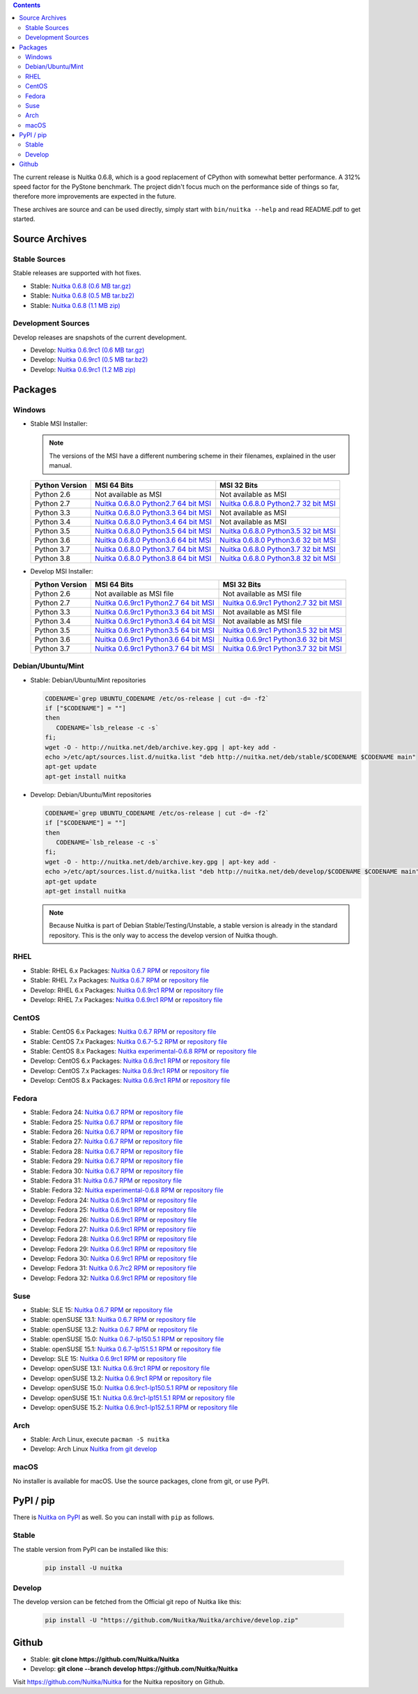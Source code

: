 .. date: 2010/08/18 07:25
.. title: Downloads
.. slug: download

.. contents::

The current release is Nuitka |NUITKA_STABLE_VERSION|, which is a good
replacement of CPython with somewhat better performance. A 312% speed factor
for the PyStone benchmark. The project didn't focus much on the performance
side of things so far, therefore more improvements are expected in the future.

These archives are source and can be used directly, simply start with
``bin/nuitka --help`` and read README.pdf to get started.

Source Archives
---------------

Stable Sources
~~~~~~~~~~~~~~

Stable releases are supported with hot fixes.

* Stable: |NUITKA_STABLE_TAR_GZ|
* Stable: |NUITKA_STABLE_TAR_BZ|
* Stable: |NUITKA_STABLE_ZIP|

Development Sources
~~~~~~~~~~~~~~~~~~~

Develop releases are snapshots of the current development.

* Develop: |NUITKA_UNSTABLE_TAR_GZ|
* Develop: |NUITKA_UNSTABLE_TAR_BZ|
* Develop: |NUITKA_UNSTABLE_ZIP|


Packages
--------

Windows
~~~~~~~

* |WINDOWS_LOGO| Stable MSI Installer:

  .. note::

      The versions of the MSI have a different numbering scheme in their
      filenames, explained in the user manual.

  .. table::

     ==============  =========================  ===========================
     Python Version         MSI 64 Bits                MSI 32 Bits
     ==============  =========================  ===========================
       Python 2.6    Not available as MSI       Not available as MSI
     --------------  -------------------------  ---------------------------
       Python 2.7    |NUITKA_STABLE_MSI_27_64|  |NUITKA_STABLE_MSI_27_32|
     --------------  -------------------------  ---------------------------
       Python 3.3    |NUITKA_STABLE_MSI_33_64|  Not available as MSI
     --------------  -------------------------  ---------------------------
       Python 3.4    |NUITKA_STABLE_MSI_34_64|  Not available as MSI
     --------------  -------------------------  ---------------------------
       Python 3.5    |NUITKA_STABLE_MSI_35_64|  |NUITKA_STABLE_MSI_35_32|
     --------------  -------------------------  ---------------------------
       Python 3.6    |NUITKA_STABLE_MSI_36_64|  |NUITKA_STABLE_MSI_36_32|
     --------------  -------------------------  ---------------------------
       Python 3.7    |NUITKA_STABLE_MSI_37_64|  |NUITKA_STABLE_MSI_37_32|
     --------------  -------------------------  ---------------------------
       Python 3.8    |NUITKA_STABLE_MSI_38_64|  |NUITKA_STABLE_MSI_38_32|
     ==============  =========================  ===========================


* |WINDOWS_LOGO| Develop MSI Installer:

  .. table::

     ==============  ===========================  ===========================
     Python Version  MSI 64 Bits                  MSI 32 Bits
     ==============  ===========================  ===========================
       Python 2.6    Not available as MSI file    Not available as MSI file
     --------------  ---------------------------  ---------------------------
       Python 2.7    |NUITKA_UNSTABLE_MSI_27_64|  |NUITKA_UNSTABLE_MSI_27_32|
     --------------  ---------------------------  ---------------------------
       Python 3.3    |NUITKA_UNSTABLE_MSI_33_64|  Not available as MSI file
     --------------  ---------------------------  ---------------------------
       Python 3.4    |NUITKA_UNSTABLE_MSI_34_64|  Not available as MSI file
     --------------  ---------------------------  ---------------------------
       Python 3.5    |NUITKA_UNSTABLE_MSI_35_64|  |NUITKA_UNSTABLE_MSI_35_32|
     --------------  ---------------------------  ---------------------------
       Python 3.6    |NUITKA_UNSTABLE_MSI_36_64|  |NUITKA_UNSTABLE_MSI_36_32|
     --------------  ---------------------------  ---------------------------
       Python 3.7    |NUITKA_UNSTABLE_MSI_37_64|  |NUITKA_UNSTABLE_MSI_37_32|
     ==============  ===========================  ===========================


Debian/Ubuntu/Mint
~~~~~~~~~~~~~~~~~~

* |DEBIAN_LOGO| |UBUNTU_LOGO| |MINT_LOGO| Stable: Debian/Ubuntu/Mint
  repositories

  .. code-block:: sh

     CODENAME=`grep UBUNTU_CODENAME /etc/os-release | cut -d= -f2`
     if ["$CODENAME"] = ""]
     then
        CODENAME=`lsb_release -c -s`
     fi;
     wget -O - http://nuitka.net/deb/archive.key.gpg | apt-key add -
     echo >/etc/apt/sources.list.d/nuitka.list "deb http://nuitka.net/deb/stable/$CODENAME $CODENAME main"
     apt-get update
     apt-get install nuitka

* |DEBIAN_LOGO| |UBUNTU_LOGO| |MINT_LOGO| Develop: Debian/Ubuntu/Mint
  repositories

  .. code-block:: sh

     CODENAME=`grep UBUNTU_CODENAME /etc/os-release | cut -d= -f2`
     if ["$CODENAME"] = ""]
     then
        CODENAME=`lsb_release -c -s`
     fi;
     wget -O - http://nuitka.net/deb/archive.key.gpg | apt-key add -
     echo >/etc/apt/sources.list.d/nuitka.list "deb http://nuitka.net/deb/develop/$CODENAME $CODENAME main"
     apt-get update
     apt-get install nuitka

  .. note::

     Because Nuitka is part of Debian Stable/Testing/Unstable, a stable version
     is already in the standard repository. This is the only way to access the
     develop version of Nuitka though.

RHEL
~~~~

* |RHEL_LOGO| Stable: RHEL 6.x Packages: |NUITKA_STABLE_RHEL6| or `repository
  file
  <http://download.opensuse.org/repositories/home:/kayhayen/RedHat_RHEL-6/home:kayhayen.repo>`__

* |RHEL_LOGO| Stable: RHEL 7.x Packages: |NUITKA_STABLE_RHEL7| or `repository
  file
  <http://download.opensuse.org/repositories/home:/kayhayen/RedHat_RHEL-7/home:kayhayen.repo>`__

* |RHEL_LOGO| Develop: RHEL 6.x Packages: |NUITKA_UNSTABLE_RHEL6| or
  `repository file
  <http://download.opensuse.org/repositories/home:/kayhayen/RedHat_RHEL-6/home:kayhayen.repo>`__

* |RHEL_LOGO| Develop: RHEL 7.x Packages: |NUITKA_UNSTABLE_RHEL7| or
  `repository file
  <http://download.opensuse.org/repositories/home:/kayhayen/RedHat_RHEL-7/home:kayhayen.repo>`__

CentOS
~~~~~~

* |CENTOS_LOGO| Stable: CentOS 6.x Packages: |NUITKA_STABLE_CENTOS6| or
  `repository file
  <http://download.opensuse.org/repositories/home:/kayhayen/CentOS_CentOS-6/home:kayhayen.repo>`__

* |CENTOS_LOGO| Stable: CentOS 7.x Packages: |NUITKA_STABLE_CENTOS7| or
  `repository file
  <http://download.opensuse.org/repositories/home:/kayhayen/CentOS_7/home:kayhayen.repo>`__

* |CENTOS_LOGO| Stable: CentOS 8.x Packages: |NUITKA_STABLE_CENTOS8| or
  `repository file
  <http://download.opensuse.org/repositories/home:/kayhayen/CentOS_8/home:kayhayen.repo>`__

* |CENTOS_LOGO| Develop: CentOS 6.x Packages: |NUITKA_UNSTABLE_CENTOS6| or
  `repository file
  <http://download.opensuse.org/repositories/home:/kayhayen/CentOS_CentOS-6/home:kayhayen.repo>`__

* |CENTOS_LOGO| Develop: CentOS 7.x Packages: |NUITKA_UNSTABLE_CENTOS7| or
  `repository file
  <http://download.opensuse.org/repositories/home:/kayhayen/CentOS_7/home:kayhayen.repo>`__

* |CENTOS_LOGO| Develop: CentOS 8.x Packages: |NUITKA_UNSTABLE_CENTOS8| or
  `repository file
  <http://download.opensuse.org/repositories/home:/kayhayen/CentOS_8/home:kayhayen.repo>`__


Fedora
~~~~~~

* |FEDORA_LOGO| Stable: Fedora 24: |NUITKA_STABLE_F24| or `repository file
  <http://download.opensuse.org/repositories/home:/kayhayen/Fedora_24/home:kayhayen.repo>`__

* |FEDORA_LOGO| Stable: Fedora 25: |NUITKA_STABLE_F25| or `repository file
  <http://download.opensuse.org/repositories/home:/kayhayen/Fedora_25/home:kayhayen.repo>`__

* |FEDORA_LOGO| Stable: Fedora 26: |NUITKA_STABLE_F26| or `repository file
  <http://download.opensuse.org/repositories/home:/kayhayen/Fedora_26/home:kayhayen.repo>`__

* |FEDORA_LOGO| Stable: Fedora 27: |NUITKA_STABLE_F27| or `repository file
  <http://download.opensuse.org/repositories/home:/kayhayen/Fedora_27/home:kayhayen.repo>`__

* |FEDORA_LOGO| Stable: Fedora 28: |NUITKA_STABLE_F28| or `repository file
  <http://download.opensuse.org/repositories/home:/kayhayen/Fedora_28/home:kayhayen.repo>`__

* |FEDORA_LOGO| Stable: Fedora 29: |NUITKA_STABLE_F29| or `repository file
  <http://download.opensuse.org/repositories/home:/kayhayen/Fedora_29/home:kayhayen.repo>`__

* |FEDORA_LOGO| Stable: Fedora 30: |NUITKA_STABLE_F30| or `repository file
  <http://download.opensuse.org/repositories/home:/kayhayen/Fedora_30/home:kayhayen.repo>`__

* |FEDORA_LOGO| Stable: Fedora 31: |NUITKA_STABLE_F31| or `repository file
  <http://download.opensuse.org/repositories/home:/kayhayen/Fedora_31/home:kayhayen.repo>`__

* |FEDORA_LOGO| Stable: Fedora 32: |NUITKA_STABLE_F32| or `repository file
  <http://download.opensuse.org/repositories/home:/kayhayen/Fedora_32/home:kayhayen.repo>`__

* |FEDORA_LOGO| Develop: Fedora 24: |NUITKA_UNSTABLE_F24| or `repository file
  <http://download.opensuse.org/repositories/home:/kayhayen/Fedora_24/home:kayhayen.repo>`__

* |FEDORA_LOGO| Develop: Fedora 25: |NUITKA_UNSTABLE_F25| or `repository file
  <http://download.opensuse.org/repositories/home:/kayhayen/Fedora_25/home:kayhayen.repo>`__

* |FEDORA_LOGO| Develop: Fedora 26: |NUITKA_UNSTABLE_F26| or `repository file
  <http://download.opensuse.org/repositories/home:/kayhayen/Fedora_26/home:kayhayen.repo>`__

* |FEDORA_LOGO| Develop: Fedora 27: |NUITKA_UNSTABLE_F27| or `repository file
  <http://download.opensuse.org/repositories/home:/kayhayen/Fedora_27/home:kayhayen.repo>`__

* |FEDORA_LOGO| Develop: Fedora 28: |NUITKA_UNSTABLE_F28| or `repository file
  <http://download.opensuse.org/repositories/home:/kayhayen/Fedora_28/home:kayhayen.repo>`__

* |FEDORA_LOGO| Develop: Fedora 29: |NUITKA_UNSTABLE_F29| or `repository file
  <http://download.opensuse.org/repositories/home:/kayhayen/Fedora_29/home:kayhayen.repo>`__

* |FEDORA_LOGO| Develop: Fedora 30: |NUITKA_UNSTABLE_F30| or `repository file
  <http://download.opensuse.org/repositories/home:/kayhayen/Fedora_30/home:kayhayen.repo>`__

* |FEDORA_LOGO| Develop: Fedora 31: |NUITKA_UNSTABLE_F31| or `repository file
  <http://download.opensuse.org/repositories/home:/kayhayen/Fedora_31/home:kayhayen.repo>`__

* |FEDORA_LOGO| Develop: Fedora 32: |NUITKA_UNSTABLE_F32| or `repository file
  <http://download.opensuse.org/repositories/home:/kayhayen/Fedora_32/home:kayhayen.repo>`__

Suse
~~~~

* |SLE_LOGO| Stable: SLE 15: |NUITKA_STABLE_SLE150| or `repository file
  <http://download.opensuse.org/repositories/home:/kayhayen/SLE_15/home:kayhayen.repo>`__

* |SUSE_LOGO| Stable: openSUSE 13.1: |NUITKA_STABLE_SUSE131| or `repository
  file
  <http://download.opensuse.org/repositories/home:/kayhayen/openSUSE_13.1/home:kayhayen.repo>`__

* |SUSE_LOGO| Stable: openSUSE 13.2: |NUITKA_STABLE_SUSE132| or `repository
  file
  <http://download.opensuse.org/repositories/home:/kayhayen/openSUSE_13.2/home:kayhayen.repo>`__

* |SUSE_LOGO| Stable: openSUSE 15.0: |NUITKA_STABLE_SUSE150| or `repository
  file
  <http://download.opensuse.org/repositories/home:/kayhayen/openSUSE_Leap_15.0/home:kayhayen.repo>`__

* |SUSE_LOGO| Stable: openSUSE 15.1: |NUITKA_STABLE_SUSE151| or `repository
  file
  <http://download.opensuse.org/repositories/home:/kayhayen/openSUSE_Leap_15.1/home:kayhayen.repo>`__

* |SLE_LOGO| Develop: SLE 15: |NUITKA_UNSTABLE_SLE150| or `repository
  file
  <http://download.opensuse.org/repositories/home:/kayhayen/SLE_15/home:kayhayen.repo>`__

* |SUSE_LOGO| Develop: openSUSE 13.1: |NUITKA_UNSTABLE_SUSE131| or `repository
  file
  <http://download.opensuse.org/repositories/home:/kayhayen/openSUSE_13.1/home:kayhayen.repo>`__

* |SUSE_LOGO| Develop: openSUSE 13.2: |NUITKA_UNSTABLE_SUSE132| or `repository
  file
  <http://download.opensuse.org/repositories/home:/kayhayen/openSUSE_13.2/home:kayhayen.repo>`__

* |SUSE_LOGO| Develop: openSUSE 15.0: |NUITKA_UNSTABLE_SUSE150| or `repository
  file
  <http://download.opensuse.org/repositories/home:/kayhayen/openSUSE_Leap_15.0/home:kayhayen.repo>`__

* |SUSE_LOGO| Develop: openSUSE 15.1: |NUITKA_UNSTABLE_SUSE151| or `repository
  file
  <http://download.opensuse.org/repositories/home:/kayhayen/openSUSE_Leap_15.1/home:kayhayen.repo>`__

* |SUSE_LOGO| Develop: openSUSE 15.2: |NUITKA_UNSTABLE_SUSE152| or `repository
  file
  <http://download.opensuse.org/repositories/home:/kayhayen/openSUSE_Leap_15.2/home:kayhayen.repo>`__

Arch
~~~~

* |ARCH_LOGO| Stable: Arch Linux, execute ``pacman -S nuitka``

* |ARCH_LOGO| Develop: Arch Linux `Nuitka from git develop
  <https://aur.archlinux.org/packages/nuitka-git/>`_

macOS
~~~~~

No installer is available for macOS. Use the source packages, clone from git,
or use PyPI.

PyPI / pip
----------

There is `Nuitka on PyPI <http://pypi.python.org/pypi/Nuitka/>`_ as well. So
you can install with ``pip`` as follows.

Stable
~~~~~~

The stable version from PyPI can be installed like this:

  .. code-block:: sh

      pip install -U nuitka

Develop
~~~~~~~

The develop version can be fetched from the Official git repo of Nuitka like
this:

  .. code-block:: sh

    pip install -U "https://github.com/Nuitka/Nuitka/archive/develop.zip"

Github
------

* |GIT_LOGO| Stable: **git clone https://github.com/Nuitka/Nuitka**
* |GIT_LOGO| Develop: **git clone --branch develop https://github.com/Nuitka/Nuitka**

Visit https://github.com/Nuitka/Nuitka for the Nuitka repository on Github.


.. |NUITKA_STABLE_VERSION| replace::
   0.6.8

.. |NUITKA_STABLE_TAR_GZ| replace::
   `Nuitka 0.6.8 (0.6 MB tar.gz) <http://nuitka.net/releases/Nuitka-0.6.8.tar.gz>`__

.. |NUITKA_STABLE_TAR_BZ| replace::
   `Nuitka 0.6.8 (0.5 MB tar.bz2) <http://nuitka.net/releases/Nuitka-0.6.8.tar.bz2>`__

.. |NUITKA_STABLE_ZIP| replace::
   `Nuitka 0.6.8 (1.1 MB zip) <http://nuitka.net/releases/Nuitka-0.6.8.zip>`__

.. |NUITKA_UNSTABLE_TAR_GZ| replace::
   `Nuitka 0.6.9rc1 (0.6 MB tar.gz) <http://nuitka.net/releases/Nuitka-0.6.9rc1.tar.gz>`__

.. |NUITKA_UNSTABLE_TAR_BZ| replace::
   `Nuitka 0.6.9rc1 (0.5 MB tar.bz2) <http://nuitka.net/releases/Nuitka-0.6.9rc1.tar.bz2>`__

.. |NUITKA_UNSTABLE_ZIP| replace::
   `Nuitka 0.6.9rc1 (1.2 MB zip) <http://nuitka.net/releases/Nuitka-0.6.9rc1.zip>`__

.. |NUITKA_STABLE_WININST| replace::
   `Nuitka 0.6.8 (1.2 MB exe) <http://nuitka.net/releases/Nuitka-0.6.8.win32.exe>`__

.. |NUITKA_UNSTABLE_MSI_27_32| replace::
   `Nuitka 0.6.9rc1 Python2.7 32 bit MSI <http://nuitka.net/releases/Nuitka-6.0.910.win32.py27.msi>`__

.. |NUITKA_UNSTABLE_MSI_27_64| replace::
   `Nuitka 0.6.9rc1 Python2.7 64 bit MSI <http://nuitka.net/releases/Nuitka-6.0.910.win-amd64.py27.msi>`__

.. |NUITKA_UNSTABLE_MSI_33_32| replace::
   `Nuitka 0.5.29rc5 Python3.3 32 bit MSI <http://nuitka.net/releases/Nuitka-5.0.2950.win32.py33.msi>`__

.. |NUITKA_UNSTABLE_MSI_33_64| replace::
   `Nuitka 0.6.9rc1 Python3.3 64 bit MSI <http://nuitka.net/releases/Nuitka-6.0.910.win-amd64.py33.msi>`__

.. |NUITKA_UNSTABLE_MSI_34_32| replace::
   `Nuitka 0.5.26rc4 Python3.4 32 bit MSI <http://nuitka.net/releases/Nuitka-5.0.2640.win32.py34.msi>`__

.. |NUITKA_UNSTABLE_MSI_34_64| replace::
   `Nuitka 0.6.9rc1 Python3.4 64 bit MSI <http://nuitka.net/releases/Nuitka-6.0.910.win-amd64.py34.msi>`__

.. |NUITKA_UNSTABLE_MSI_35_32| replace::
   `Nuitka 0.6.9rc1 Python3.5 32 bit MSI <http://nuitka.net/releases/Nuitka-6.0.910.win32.py35.msi>`__

.. |NUITKA_UNSTABLE_MSI_35_64| replace::
   `Nuitka 0.6.9rc1 Python3.5 64 bit MSI <http://nuitka.net/releases/Nuitka-6.0.910.win-amd64.py35.msi>`__

.. |NUITKA_UNSTABLE_MSI_36_32| replace::
   `Nuitka 0.6.9rc1 Python3.6 32 bit MSI <http://nuitka.net/releases/Nuitka-6.0.910.win32.py36.msi>`__

.. |NUITKA_UNSTABLE_MSI_36_64| replace::
   `Nuitka 0.6.9rc1 Python3.6 64 bit MSI <http://nuitka.net/releases/Nuitka-6.0.910.win-amd64.py36.msi>`__

.. |NUITKA_UNSTABLE_MSI_37_32| replace::
   `Nuitka 0.6.9rc1 Python3.7 32 bit MSI <http://nuitka.net/releases/Nuitka-6.0.910.win32.py37.msi>`__

.. |NUITKA_UNSTABLE_MSI_37_64| replace::
   `Nuitka 0.6.9rc1 Python3.7 64 bit MSI <http://nuitka.net/releases/Nuitka-6.0.910.win-amd64.py37.msi>`__

.. |NUITKA_STABLE_MSI_27_32| replace::
   `Nuitka 0.6.8.0 Python2.7 32 bit MSI <http://nuitka.net/releases/Nuitka-6.1.80.win32.py27.msi>`__

.. |NUITKA_STABLE_MSI_27_64| replace::
   `Nuitka 0.6.8.0 Python2.7 64 bit MSI <http://nuitka.net/releases/Nuitka-6.1.80.win-amd64.py27.msi>`__

.. |NUITKA_STABLE_MSI_33_32| replace::
   `Nuitka 0.5.28.1 Python3.3 32 bit MSI <http://nuitka.net/releases/Nuitka-5.1.281.win32.py33.msi>`__

.. |NUITKA_STABLE_MSI_33_64| replace::
   `Nuitka 0.6.8.0 Python3.3 64 bit MSI <http://nuitka.net/releases/Nuitka-6.1.80.win-amd64.py33.msi>`__

.. |NUITKA_STABLE_MSI_34_32| replace::
   `Nuitka 0.5.25.0 Python3.4 32 bit MSI <http://nuitka.net/releases/Nuitka-5.1.250.win32.py34.msi>`__

.. |NUITKA_STABLE_MSI_34_64| replace::
   `Nuitka 0.6.8.0 Python3.4 64 bit MSI <http://nuitka.net/releases/Nuitka-6.1.80.win-amd64.py34.msi>`__

.. |NUITKA_STABLE_MSI_35_32| replace::
   `Nuitka 0.6.8.0 Python3.5 32 bit MSI <http://nuitka.net/releases/Nuitka-6.1.80.win32.py35.msi>`__

.. |NUITKA_STABLE_MSI_35_64| replace::
   `Nuitka 0.6.8.0 Python3.5 64 bit MSI <http://nuitka.net/releases/Nuitka-6.1.80.win-amd64.py35.msi>`__

.. |NUITKA_STABLE_MSI_36_32| replace::
   `Nuitka 0.6.8.0 Python3.6 32 bit MSI <http://nuitka.net/releases/Nuitka-6.1.80.win32.py36.msi>`__

.. |NUITKA_STABLE_MSI_36_64| replace::
   `Nuitka 0.6.8.0 Python3.6 64 bit MSI <http://nuitka.net/releases/Nuitka-6.1.80.win-amd64.py36.msi>`__

.. |NUITKA_STABLE_MSI_37_32| replace::
   `Nuitka 0.6.8.0 Python3.7 32 bit MSI <http://nuitka.net/releases/Nuitka-6.1.80.win32.py37.msi>`__

.. |NUITKA_STABLE_MSI_37_64| replace::
   `Nuitka 0.6.8.0 Python3.7 64 bit MSI <http://nuitka.net/releases/Nuitka-6.1.80.win-amd64.py37.msi>`__

.. |NUITKA_STABLE_MSI_38_32| replace::
   `Nuitka 0.6.8.0 Python3.8 32 bit MSI <http://nuitka.net/releases/Nuitka-6.1.80.win32.py38.msi>`__

.. |NUITKA_STABLE_MSI_38_64| replace::
   `Nuitka 0.6.8.0 Python3.8 64 bit MSI <http://nuitka.net/releases/Nuitka-6.1.80.win-amd64.py38.msi>`__

.. |NUITKA_STABLE_CENTOS6| replace::
   `Nuitka 0.6.7 RPM <http://download.opensuse.org/repositories/home:/kayhayen/CentOS_CentOS-6/noarch/nuitka-0.6.7-5.1.noarch.rpm>`__

.. |NUITKA_STABLE_CENTOS7| replace::
   `Nuitka 0.6.7-5.2 RPM <http://download.opensuse.org/repositories/home:/kayhayen/CentOS_7/noarch/nuitka-0.6.7-5.2.noarch.rpm>`__

.. |NUITKA_STABLE_CENTOS8| replace::
   `Nuitka experimental-0.6.8 RPM <http://download.opensuse.org/repositories/home:/kayhayen/CentOS_8/noarch/nuitka-experimental-0.6.8-5.1.noarch.rpm>`__

.. |NUITKA_STABLE_RHEL6| replace::
   `Nuitka 0.6.7 RPM <http://download.opensuse.org/repositories/home:/kayhayen/RedHat_RHEL-6/noarch/nuitka-0.6.7-5.1.noarch.rpm>`__

.. |NUITKA_STABLE_RHEL7| replace::
   `Nuitka 0.6.7 RPM <http://download.opensuse.org/repositories/home:/kayhayen/RedHat_RHEL-7/noarch/nuitka-0.6.7-5.1.noarch.rpm>`__

.. |NUITKA_STABLE_F24| replace::
   `Nuitka 0.6.7 RPM <http://download.opensuse.org/repositories/home:/kayhayen/Fedora_24/noarch/nuitka-0.6.7-5.1.noarch.rpm>`__

.. |NUITKA_STABLE_F25| replace::
   `Nuitka 0.6.7 RPM <http://download.opensuse.org/repositories/home:/kayhayen/Fedora_25/noarch/nuitka-0.6.7-5.1.noarch.rpm>`__

.. |NUITKA_STABLE_F26| replace::
   `Nuitka 0.6.7 RPM <http://download.opensuse.org/repositories/home:/kayhayen/Fedora_26/noarch/nuitka-0.6.7-5.1.noarch.rpm>`__

.. |NUITKA_STABLE_F27| replace::
   `Nuitka 0.6.7 RPM <http://download.opensuse.org/repositories/home:/kayhayen/Fedora_27/noarch/nuitka-0.6.7-5.1.noarch.rpm>`__

.. |NUITKA_STABLE_F28| replace::
   `Nuitka 0.6.7 RPM <http://download.opensuse.org/repositories/home:/kayhayen/Fedora_28/noarch/nuitka-0.6.7-5.1.noarch.rpm>`__

.. |NUITKA_STABLE_F29| replace::
   `Nuitka 0.6.7 RPM <http://download.opensuse.org/repositories/home:/kayhayen/Fedora_29/noarch/nuitka-0.6.7-5.1.noarch.rpm>`__

.. |NUITKA_STABLE_F30| replace::
   `Nuitka 0.6.7 RPM <http://download.opensuse.org/repositories/home:/kayhayen/Fedora_30/noarch/nuitka-0.6.7-5.1.noarch.rpm>`__

.. |NUITKA_STABLE_F31| replace::
   `Nuitka 0.6.7 RPM <http://download.opensuse.org/repositories/home:/kayhayen/Fedora_31/noarch/nuitka-0.6.7-5.1.noarch.rpm>`__

.. |NUITKA_STABLE_F32| replace::
   `Nuitka experimental-0.6.8 RPM <http://download.opensuse.org/repositories/home:/kayhayen/Fedora_32/noarch/nuitka-experimental-0.6.8-5.1.noarch.rpm>`__

.. |NUITKA_STABLE_SUSE131| replace::
   `Nuitka 0.6.7 RPM <http://download.opensuse.org/repositories/home:/kayhayen/openSUSE_13.1/noarch/nuitka-0.6.7-5.1.noarch.rpm>`__

.. |NUITKA_STABLE_SUSE132| replace::
   `Nuitka 0.6.7 RPM <http://download.opensuse.org/repositories/home:/kayhayen/openSUSE_13.2/noarch/nuitka-0.6.7-5.1.noarch.rpm>`__

.. |NUITKA_STABLE_SUSE150| replace::
   `Nuitka 0.6.7-lp150.5.1 RPM <http://download.opensuse.org/repositories/home:/kayhayen/openSUSE_Leap_15.0/noarch/nuitka-0.6.7-lp150.5.1.noarch.rpm>`__

.. |NUITKA_STABLE_SUSE151| replace::
   `Nuitka 0.6.7-lp151.5.1 RPM <http://download.opensuse.org/repositories/home:/kayhayen/openSUSE_Leap_15.1/noarch/nuitka-0.6.7-lp151.5.1.noarch.rpm>`__

.. |NUITKA_STABLE_SUSE152| replace::
   `Nuitka 0.6.7-lp152.5.1 RPM <http://download.opensuse.org/repositories/home:/kayhayen/openSUSE_Leap_15.2/noarch/nuitka-0.6.7-lp152.5.1.noarch.rpm>`__

.. |NUITKA_STABLE_SLE150| replace::
   `Nuitka 0.6.7 RPM <http://download.opensuse.org/repositories/home:/kayhayen/SLE_15/noarch/nuitka-0.6.7-5.1.noarch.rpm>`__

.. |NUITKA_UNSTABLE_CENTOS6| replace::
   `Nuitka 0.6.9rc1 RPM <http://download.opensuse.org/repositories/home:/kayhayen/CentOS_CentOS-6/noarch/nuitka-unstable-0.6.9rc1-5.1.noarch.rpm>`__

.. |NUITKA_UNSTABLE_CENTOS7| replace::
   `Nuitka 0.6.9rc1 RPM <http://download.opensuse.org/repositories/home:/kayhayen/CentOS_7/noarch/nuitka-unstable-0.6.9rc1-5.1.noarch.rpm>`__

.. |NUITKA_UNSTABLE_CENTOS8| replace::
   `Nuitka 0.6.9rc1 RPM <http://download.opensuse.org/repositories/home:/kayhayen/CentOS_8/noarch/nuitka-unstable-0.6.9rc1-5.1.noarch.rpm>`__

.. |NUITKA_UNSTABLE_RHEL6| replace::
   `Nuitka 0.6.9rc1 RPM <http://download.opensuse.org/repositories/home:/kayhayen/RedHat_RHEL-6/noarch/nuitka-unstable-0.6.9rc1-5.1.noarch.rpm>`__

.. |NUITKA_UNSTABLE_RHEL7| replace::
   `Nuitka 0.6.9rc1 RPM <http://download.opensuse.org/repositories/home:/kayhayen/RedHat_RHEL-7/noarch/nuitka-unstable-0.6.9rc1-5.1.noarch.rpm>`__

.. |NUITKA_UNSTABLE_F24| replace::
   `Nuitka 0.6.9rc1 RPM <http://download.opensuse.org/repositories/home:/kayhayen/Fedora_24/noarch/nuitka-unstable-0.6.9rc1-5.1.noarch.rpm>`__

.. |NUITKA_UNSTABLE_F25| replace::
   `Nuitka 0.6.9rc1 RPM <http://download.opensuse.org/repositories/home:/kayhayen/Fedora_25/noarch/nuitka-unstable-0.6.9rc1-5.1.noarch.rpm>`__

.. |NUITKA_UNSTABLE_F26| replace::
   `Nuitka 0.6.9rc1 RPM <http://download.opensuse.org/repositories/home:/kayhayen/Fedora_26/noarch/nuitka-unstable-0.6.9rc1-5.1.noarch.rpm>`__

.. |NUITKA_UNSTABLE_F27| replace::
   `Nuitka 0.6.9rc1 RPM <http://download.opensuse.org/repositories/home:/kayhayen/Fedora_27/noarch/nuitka-unstable-0.6.9rc1-5.1.noarch.rpm>`__

.. |NUITKA_UNSTABLE_F28| replace::
   `Nuitka 0.6.9rc1 RPM <http://download.opensuse.org/repositories/home:/kayhayen/Fedora_28/noarch/nuitka-unstable-0.6.9rc1-5.1.noarch.rpm>`__

.. |NUITKA_UNSTABLE_F29| replace::
   `Nuitka 0.6.9rc1 RPM <http://download.opensuse.org/repositories/home:/kayhayen/Fedora_29/noarch/nuitka-unstable-0.6.9rc1-5.1.noarch.rpm>`__

.. |NUITKA_UNSTABLE_F30| replace::
   `Nuitka 0.6.9rc1 RPM <http://download.opensuse.org/repositories/home:/kayhayen/Fedora_30/noarch/nuitka-unstable-0.6.9rc1-5.1.noarch.rpm>`__

.. |NUITKA_UNSTABLE_F31| replace::
   `Nuitka 0.6.7rc2 RPM <http://download.opensuse.org/repositories/home:/kayhayen/Fedora_31/noarch/nuitka-unstable-0.6.7rc2-5.1.noarch.rpm>`__

.. |NUITKA_UNSTABLE_F32| replace::
   `Nuitka 0.6.9rc1 RPM <http://download.opensuse.org/repositories/home:/kayhayen/Fedora_32/noarch/nuitka-unstable-0.6.9rc1-5.1.noarch.rpm>`__

.. |NUITKA_UNSTABLE_SUSE131| replace::
   `Nuitka 0.6.9rc1 RPM <http://download.opensuse.org/repositories/home:/kayhayen/openSUSE_13.1/noarch/nuitka-unstable-0.6.9rc1-5.1.noarch.rpm>`__

.. |NUITKA_UNSTABLE_SUSE132| replace::
   `Nuitka 0.6.9rc1 RPM <http://download.opensuse.org/repositories/home:/kayhayen/openSUSE_13.2/noarch/nuitka-unstable-0.6.9rc1-5.1.noarch.rpm>`__

.. |NUITKA_UNSTABLE_SUSE150| replace::
   `Nuitka 0.6.9rc1-lp150.5.1 RPM <http://download.opensuse.org/repositories/home:/kayhayen/openSUSE_Leap_15.0/noarch/nuitka-unstable-0.6.9rc1-lp150.5.1.noarch.rpm>`__

.. |NUITKA_UNSTABLE_SUSE151| replace::
   `Nuitka 0.6.9rc1-lp151.5.1 RPM <http://download.opensuse.org/repositories/home:/kayhayen/openSUSE_Leap_15.1/noarch/nuitka-unstable-0.6.9rc1-lp151.5.1.noarch.rpm>`__

.. |NUITKA_UNSTABLE_SUSE152| replace::
   `Nuitka 0.6.9rc1-lp152.5.1 RPM <http://download.opensuse.org/repositories/home:/kayhayen/openSUSE_Leap_15.2/noarch/nuitka-unstable-0.6.9rc1-lp152.5.1.noarch.rpm>`__

.. |NUITKA_UNSTABLE_SLE150| replace::
   `Nuitka 0.6.9rc1 RPM <http://download.opensuse.org/repositories/home:/kayhayen/SLE_15/noarch/nuitka-unstable-0.6.9rc1-5.1.noarch.rpm>`__

.. |DEBIAN_LOGO| image:: images/debian.png

.. |UBUNTU_LOGO| image:: images/ubuntu.png

.. |CENTOS_LOGO| image:: images/centos.png

.. |RHEL_LOGO| image:: images/rhel.png

.. |FEDORA_LOGO| image:: images/fedora.png

.. |SUSE_LOGO| image:: images/opensuse.png

.. |SLE_LOGO| image:: images/opensuse.png

.. |WINDOWS_LOGO| image:: images/windows.jpg

.. |ARCH_LOGO| image:: images/arch.jpg

.. |MINT_LOGO| image:: images/mint.png

.. |GIT_LOGO| image:: images/git.jpg

